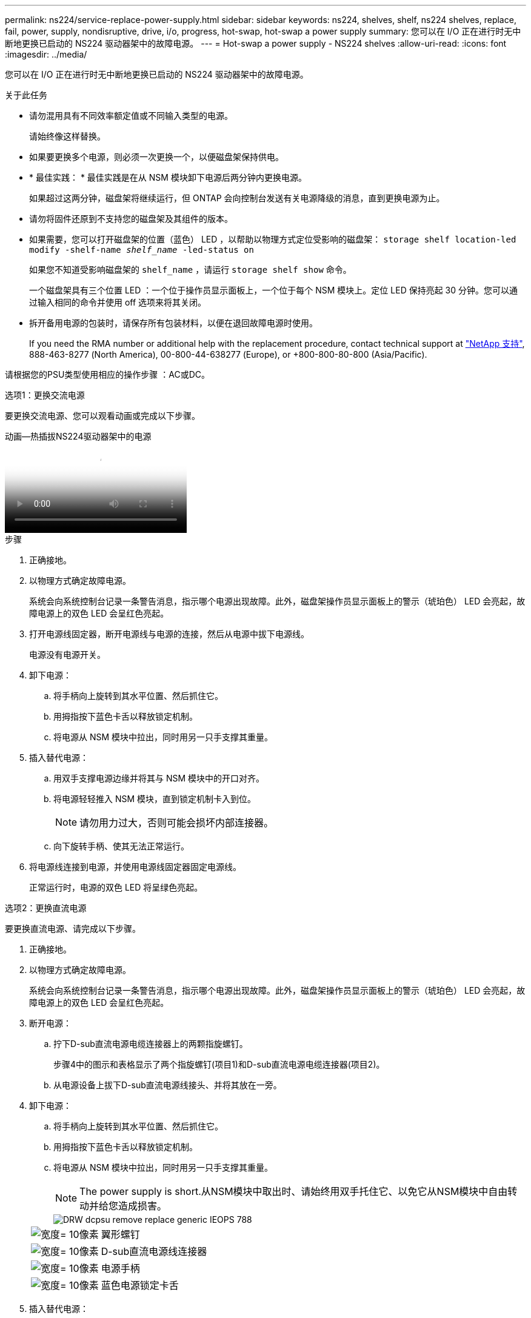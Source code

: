 ---
permalink: ns224/service-replace-power-supply.html 
sidebar: sidebar 
keywords: ns224, shelves, shelf, ns224 shelves, replace, fail, power, supply, nondisruptive, drive, i/o, progress, hot-swap, hot-swap a power supply 
summary: 您可以在 I/O 正在进行时无中断地更换已启动的 NS224 驱动器架中的故障电源。 
---
= Hot-swap a power supply - NS224 shelves
:allow-uri-read: 
:icons: font
:imagesdir: ../media/


[role="lead"]
您可以在 I/O 正在进行时无中断地更换已启动的 NS224 驱动器架中的故障电源。

.关于此任务
* 请勿混用具有不同效率额定值或不同输入类型的电源。
+
请始终像这样替换。

* 如果要更换多个电源，则必须一次更换一个，以便磁盘架保持供电。
* * 最佳实践： * 最佳实践是在从 NSM 模块卸下电源后两分钟内更换电源。
+
如果超过这两分钟，磁盘架将继续运行，但 ONTAP 会向控制台发送有关电源降级的消息，直到更换电源为止。

* 请勿将固件还原到不支持您的磁盘架及其组件的版本。
* 如果需要，您可以打开磁盘架的位置（蓝色） LED ，以帮助以物理方式定位受影响的磁盘架： `storage shelf location-led modify -shelf-name _shelf_name_ -led-status on`
+
如果您不知道受影响磁盘架的 `shelf_name` ，请运行 `storage shelf show` 命令。

+
一个磁盘架具有三个位置 LED ：一个位于操作员显示面板上，一个位于每个 NSM 模块上。定位 LED 保持亮起 30 分钟。您可以通过输入相同的命令并使用 off 选项来将其关闭。

* 拆开备用电源的包装时，请保存所有包装材料，以便在退回故障电源时使用。
+
If you need the RMA number or additional help with the replacement procedure, contact technical support at https://mysupport.netapp.com/site/global/dashboard["NetApp 支持"^], 888-463-8277 (North America), 00-800-44-638277 (Europe), or +800-800-80-800 (Asia/Pacific).



请根据您的PSU类型使用相应的操作步骤 ：AC或DC。

[role="tabbed-block"]
====
.选项1：更换交流电源
--
要更换交流电源、您可以观看动画或完成以下步骤。

.动画—热插拔NS224驱动器架中的电源
video::5794da63-99aa-425a-825f-aa86002f154d[panopto]
.步骤
. 正确接地。
. 以物理方式确定故障电源。
+
系统会向系统控制台记录一条警告消息，指示哪个电源出现故障。此外，磁盘架操作员显示面板上的警示（琥珀色） LED 会亮起，故障电源上的双色 LED 会呈红色亮起。

. 打开电源线固定器，断开电源线与电源的连接，然后从电源中拔下电源线。
+
电源没有电源开关。

. 卸下电源：
+
.. 将手柄向上旋转到其水平位置、然后抓住它。
.. 用拇指按下蓝色卡舌以释放锁定机制。
.. 将电源从 NSM 模块中拉出，同时用另一只手支撑其重量。


. 插入替代电源：
+
.. 用双手支撑电源边缘并将其与 NSM 模块中的开口对齐。
.. 将电源轻轻推入 NSM 模块，直到锁定机制卡入到位。
+

NOTE: 请勿用力过大，否则可能会损坏内部连接器。

.. 向下旋转手柄、使其无法正常运行。


. 将电源线连接到电源，并使用电源线固定器固定电源线。
+
正常运行时，电源的双色 LED 将呈绿色亮起。



--
.选项2：更换直流电源
--
要更换直流电源、请完成以下步骤。

. 正确接地。
. 以物理方式确定故障电源。
+
系统会向系统控制台记录一条警告消息，指示哪个电源出现故障。此外，磁盘架操作员显示面板上的警示（琥珀色） LED 会亮起，故障电源上的双色 LED 会呈红色亮起。

. 断开电源：
+
.. 拧下D-sub直流电源电缆连接器上的两颗指旋螺钉。
+
步骤4中的图示和表格显示了两个指旋螺钉(项目1)和D-sub直流电源电缆连接器(项目2)。

.. 从电源设备上拔下D-sub直流电源线接头、并将其放在一旁。


. 卸下电源：
+
.. 将手柄向上旋转到其水平位置、然后抓住它。
.. 用拇指按下蓝色卡舌以释放锁定机制。
.. 将电源从 NSM 模块中拉出，同时用另一只手支撑其重量。
+

NOTE: The power supply is short.从NSM模块中取出时、请始终用双手托住它、以免它从NSM模块中自由转动并给您造成损害。

+
image::../media/drw_dcpsu_remove-replace-generic_IEOPS-788.svg[DRW dcpsu remove replace generic IEOPS 788]

+
[cols="1,3"]
|===


 a| 
image:../media/legend_icon_01.svg["宽度= 10像素"]
 a| 
翼形螺钉



 a| 
image:../media/legend_icon_02.svg["宽度= 10像素"]
 a| 
D-sub直流电源线连接器



 a| 
image:../media/legend_icon_03.svg["宽度= 10像素"]
 a| 
电源手柄



 a| 
image:../media/legend_icon_04.svg["宽度= 10像素"]
 a| 
蓝色电源锁定卡舌

|===


. 插入替代电源：
+
.. 用双手支撑电源边缘并将其与 NSM 模块中的开口对齐。
.. 将电源轻轻推入 NSM 模块，直到锁定机制卡入到位。
+
电源必须与内部连接器和锁定机制正确接合。如果您认为电源未正确就位、请重复此步骤。

+

NOTE: 请勿用力过大，否则可能会损坏内部连接器。

.. 向下旋转手柄、使其无法正常运行。


. 重新连接D-sub DC电源线：
+
电源恢复供电后，状态 LED 应为绿色。

+
.. 将D-sub直流电源电缆连接器插入电源设备。
.. 拧紧两颗指旋螺钉、将D-sub直流电源电缆连接器固定至电源设备。




--
====
